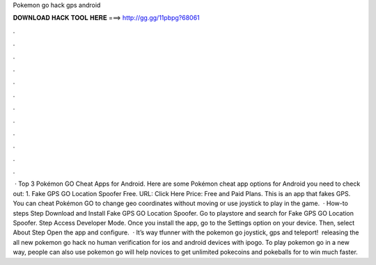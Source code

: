 Pokemon go hack gps android

𝐃𝐎𝐖𝐍𝐋𝐎𝐀𝐃 𝐇𝐀𝐂𝐊 𝐓𝐎𝐎𝐋 𝐇𝐄𝐑𝐄 ===> http://gg.gg/11pbpg?68061

.

.

.

.

.

.

.

.

.

.

.

.

 · Top 3 Pokémon GO Cheat Apps for Android. Here are some Pokémon cheat app options for Android you need to check out: 1. Fake GPS GO Location Spoofer Free. URL: Click Here Price: Free and Paid Plans. This is an app that fakes GPS. You can cheat Pokémon GO to change geo coordinates without moving or use joystick to play in the game.  · How-to steps Step Download and Install Fake GPS GO Location Spoofer. Go to playstore and search for Fake GPS GO Location Spoofer. Step Access Developer Mode. Once you install the app, go to the Settings option on your device. Then, select About Step Open the app and configure.  · It’s way tfunner with the pokemon go joystick, gps and teleport! ️ releasing the all new pokemon go hack no human verification for ios and android devices with ipogo. To play pokemon go in a new way, people can also use pokemon go  will help novices to get unlimited pokecoins and pokeballs for to win much faster.